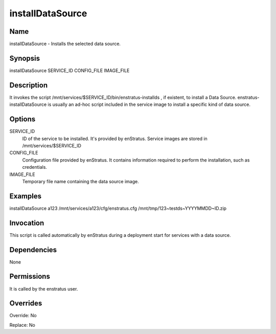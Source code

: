 installDataSource
--------------------

Name
~~~~
installDataSource - Installs the selected data source.

Synopsis
~~~~~~~~

installDataSource SERVICE_ID CONFIG_FILE IMAGE_FILE

Description
~~~~~~~~~~~

It invokes the script /mnt/services/$SERVICE_ID/bin/enstratus-installds , if
existent, to install a Data Source. enstratus-installDataSource is usually an ad-hoc script
included in the service image to install a specific kind of data source.

Options
~~~~~~~~

SERVICE_ID
  ID of the service to be installed. It's provided by enStratus. Service images are stored
  in /mnt/services/$SERVICE_ID

CONFIG_FILE
  Configuration file provided by enStratus. It contains information required to perform 
  the installation, such as credentials.

IMAGE_FILE
  Temporary file name containing the data source image.

Examples
~~~~~~~~

installDataSource a123 /mnt/services/a123/cfg/enstratus.cfg /mnt/tmp/123~testds~YYYYMMDD~ID.zip


Invocation
~~~~~~~~~~

This script is called automatically by enStratus during a deployment start for services with a data source.


Dependencies
~~~~~~~~~~~~

None

Permissions
~~~~~~~~~~~

It is called by the enstratus user.


Overrides
~~~~~~~~~

Override: No

Replace: No
